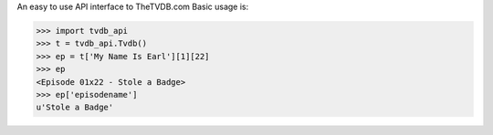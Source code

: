 An easy to use API interface to TheTVDB.com
Basic usage is:

>>> import tvdb_api
>>> t = tvdb_api.Tvdb()
>>> ep = t['My Name Is Earl'][1][22]
>>> ep
<Episode 01x22 - Stole a Badge>
>>> ep['episodename']
u'Stole a Badge'



